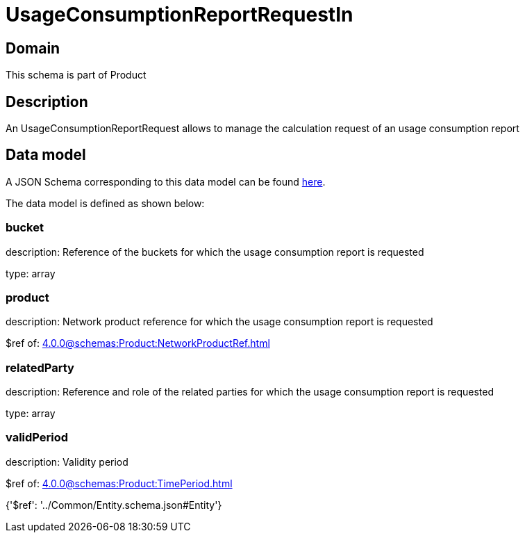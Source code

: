 = UsageConsumptionReportRequestIn

[#domain]
== Domain

This schema is part of Product

[#description]
== Description

An UsageConsumptionReportRequest allows to manage the calculation request of an usage consumption report


[#data_model]
== Data model

A JSON Schema corresponding to this data model can be found https://tmforum.org[here].

The data model is defined as shown below:


=== bucket
description: Reference of the buckets for which the usage consumption report is requested

type: array


=== product
description: Network product reference for which the usage consumption report is requested

$ref of: xref:4.0.0@schemas:Product:NetworkProductRef.adoc[]


=== relatedParty
description: Reference and role of the related parties for which the usage consumption report is requested

type: array


=== validPeriod
description: Validity period

$ref of: xref:4.0.0@schemas:Product:TimePeriod.adoc[]


{&#x27;$ref&#x27;: &#x27;../Common/Entity.schema.json#Entity&#x27;}